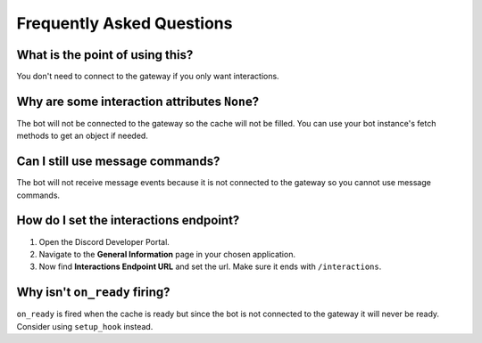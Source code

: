 Frequently Asked Questions
==========================

What is the point of using this?
~~~~~~~~~~~~~~~~~~~~~~~~~~~~~~~~
You don't need to connect to the gateway if you only want interactions.

Why are some interaction attributes ``None``?
~~~~~~~~~~~~~~~~~~~~~~~~~~~~~~~~~~~~~~~~~~~~~
The bot will not be connected to the gateway so the cache will not be filled.
You can use your bot instance's fetch methods to get an object if needed.

Can I still use message commands?
~~~~~~~~~~~~~~~~~~~~~~~~~~~~~~~~~
The bot will not receive message events because it is not connected to
the gateway so you cannot use message commands.

How do I set the interactions endpoint?
~~~~~~~~~~~~~~~~~~~~~~~~~~~~~~~~~~~~~~~
1. Open the Discord Developer Portal.
2. Navigate to the **General Information** page in your chosen application.
3. Now find **Interactions Endpoint URL** and set the url. Make sure it ends with ``/interactions``.

Why isn't ``on_ready`` firing?
~~~~~~~~~~~~~~~~~~~~~~~~~~~~~~
``on_ready`` is fired when the cache is ready but since the bot is
not connected to the gateway it will never be ready. Consider using ``setup_hook`` instead.
